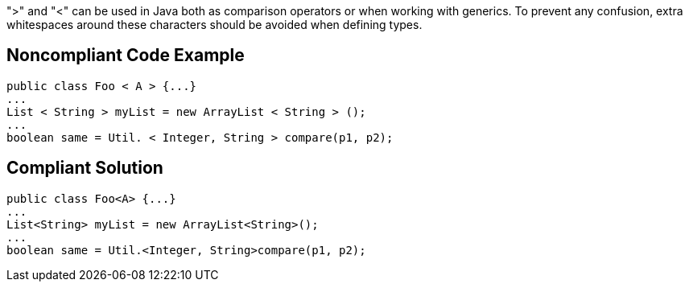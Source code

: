 ">" and "<" can be used in Java both as comparison operators or when working with generics.  To prevent any confusion, extra whitespaces around these characters should be avoided when defining types.


== Noncompliant Code Example

----
public class Foo < A > {...}
...
List < String > myList = new ArrayList < String > ();
...
boolean same = Util. < Integer, String > compare(p1, p2);
----


== Compliant Solution

----
public class Foo<A> {...}
...
List<String> myList = new ArrayList<String>();
...
boolean same = Util.<Integer, String>compare(p1, p2);
----

